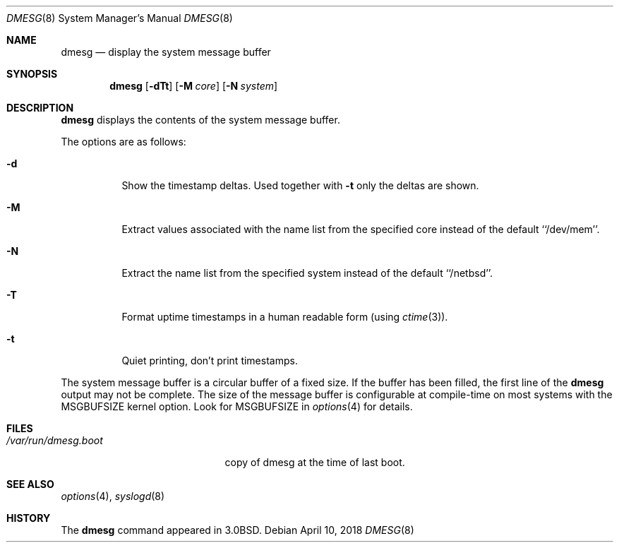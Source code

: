 .\"	$NetBSD: dmesg.8,v 1.17.12.2 2018/04/16 01:59:51 pgoyette Exp $
.\"
.\" Copyright (c) 1980, 1991, 1993
.\"	The Regents of the University of California.  All rights reserved.
.\"
.\" Redistribution and use in source and binary forms, with or without
.\" modification, are permitted provided that the following conditions
.\" are met:
.\" 1. Redistributions of source code must retain the above copyright
.\"    notice, this list of conditions and the following disclaimer.
.\" 2. Redistributions in binary form must reproduce the above copyright
.\"    notice, this list of conditions and the following disclaimer in the
.\"    documentation and/or other materials provided with the distribution.
.\" 3. Neither the name of the University nor the names of its contributors
.\"    may be used to endorse or promote products derived from this software
.\"    without specific prior written permission.
.\"
.\" THIS SOFTWARE IS PROVIDED BY THE REGENTS AND CONTRIBUTORS ``AS IS'' AND
.\" ANY EXPRESS OR IMPLIED WARRANTIES, INCLUDING, BUT NOT LIMITED TO, THE
.\" IMPLIED WARRANTIES OF MERCHANTABILITY AND FITNESS FOR A PARTICULAR PURPOSE
.\" ARE DISCLAIMED.  IN NO EVENT SHALL THE REGENTS OR CONTRIBUTORS BE LIABLE
.\" FOR ANY DIRECT, INDIRECT, INCIDENTAL, SPECIAL, EXEMPLARY, OR CONSEQUENTIAL
.\" DAMAGES (INCLUDING, BUT NOT LIMITED TO, PROCUREMENT OF SUBSTITUTE GOODS
.\" OR SERVICES; LOSS OF USE, DATA, OR PROFITS; OR BUSINESS INTERRUPTION)
.\" HOWEVER CAUSED AND ON ANY THEORY OF LIABILITY, WHETHER IN CONTRACT, STRICT
.\" LIABILITY, OR TORT (INCLUDING NEGLIGENCE OR OTHERWISE) ARISING IN ANY WAY
.\" OUT OF THE USE OF THIS SOFTWARE, EVEN IF ADVISED OF THE POSSIBILITY OF
.\" SUCH DAMAGE.
.\"
.\"     @(#)dmesg.8	8.1 (Berkeley) 6/5/93
.\"
.Dd April 10, 2018
.Dt DMESG 8
.Os
.Sh NAME
.Nm dmesg
.Nd display the system message buffer
.Sh SYNOPSIS
.Nm
.Op Fl dTt
.Op Fl M Ar core
.Op Fl N Ar system
.Sh DESCRIPTION
.Nm
displays the contents of the system message buffer.
.Pp
The options are as follows:
.Bl -tag -width Ds
.It Fl d
Show the timestamp deltas.
Used together with
.Fl t
only the deltas are shown.
.It Fl M
Extract values associated with the name list from the specified core
instead of the default ``/dev/mem''.
.It Fl N
Extract the name list from the specified system instead of the default
``/netbsd''.
.It Fl T
Format uptime timestamps in a human readable form (using
.Xr ctime 3 ) .
.It Fl t
Quiet printing, don't print timestamps.
.El
.Pp
The system message buffer is a circular buffer of a fixed size.
If the buffer has been filled, the first line of the
.Nm
output may not be complete.
The size of the message buffer is configurable at compile-time on
most systems with the
.Dv MSGBUFSIZE
kernel option.
Look for
.Dv MSGBUFSIZE
in
.Xr options 4
for details.
.Sh FILES
.Bl -tag -width /var/run/dmesg.boot -compact
.It Pa /var/run/dmesg.boot
copy of dmesg at the time of last boot.
.El
.Sh SEE ALSO
.Xr options 4 ,
.Xr syslogd 8
.Sh HISTORY
The
.Nm
command appeared in
.Bx 3.0 .
